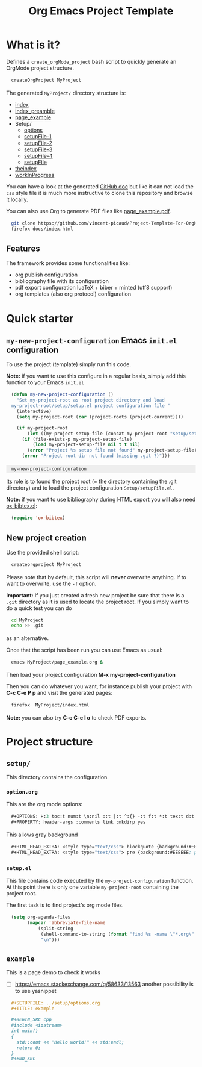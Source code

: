 #+OPTIONS: H:5 toc:t num:t \n:nil ::t |:t ^:{} -:t f:t *:t tex:t d:t tags:not-in-toc
#+HTML_HEAD_EXTRA: <style type="text/css"> blockquote {background:#EEEEEE; padding: 3px 13px}    </style>
#+HTML_HEAD_EXTRA: <style type="text/css"> pre {background:#EEEEEE; padding: 3px 13px}    </style>
#+TITLE: Org Emacs Project Template

* Table of contents                                           :TOC_4:noexport:
- [[#what-is-it][What is it?]]
  - [[#features][Features]]
- [[#quick-starter][Quick starter]]
  - [[#my-new-project-configuration-emacs-initel-configuration][=my-new-project-configuration= Emacs =init.el= configuration]]
  - [[#new-project-creation][New project creation]]
- [[#project-structure][Project structure]]
  - [[#setup][=setup/=]]
    - [[#optionorg][=option.org=]]
    - [[#setupel][=setup.el=]]
  - [[#example][=example=]]

* What is it?

  Defines a =create_orgMode_project= bash script to quickly generate an OrgMode project structure.

  #+BEGIN_SRC bash :eval never
createOrgProject MyProject
  #+END_SRC

  The generated =MyProject/= directory structure is:

  #+BEGIN_SRC bash :results output drawer :exports results
orgTree.sh docs -I "README.org"
  #+END_SRC

  #+RESULTS:
  :RESULTS:
  + [[file:docs/index.org][index]]
  + [[file:docs/index_preamble.org][index_preamble]]
  + [[file:docs/page_example.org][page_example]]
  + Setup/
    + [[file:docs/Setup/options.org][options]]
    + [[file:docs/Setup/setupFile-1.org][setupFile-1]]
    + [[file:docs/Setup/setupFile-2.org][setupFile-2]]
    + [[file:docs/Setup/setupFile-3.org][setupFile-3]]
    + [[file:docs/Setup/setupFile-4.org][setupFile-4]]
    + [[file:docs/Setup/setupFile.org][setupFile]]
  + [[file:docs/theindex.org][theindex]]
  + [[file:docs/workInProgress.org][workInProgress]]
  :END:

  You can have a look at the generated [[https://vincent-picaud.github.io/Project-Template-For-OrgMode/][GitHub doc]] but like it can not
  load the =css= style file it is much more instructive to clone this
  repository and browse it locally.

  You can also use Org to generate PDF files like [[https://github.com/vincent-picaud/Project-Template-For-OrgMode/tree/master/docs/page_example.pdf][page_example.pdf]].

  #+BEGIN_SRC bash 
git clone https://github.com/vincent-picaud/Project-Template-For-OrgMode.git
firefox docs/index.html 
  #+END_SRC

** Features

   The framework provides some functionalities like:

   - org publish configuration 
   - bibliography file with its configuration 
   - pdf export configuration luaTeX + biber + minted (utf8 support)
   - org templates (also org protocol) configuration 

* Quick starter

** =my-new-project-configuration= Emacs =init.el= configuration

   To use the project (template) simply run this code. 

   *Note:* if you want to use this configure in a regular basis, simply add
   this function to your Emacs =init.el=

   #+NAME: my-project-configuration
   #+BEGIN_SRC emacs-lisp 
(defun my-new-project-configuration ()
  "Set my-project-root as root project directory and load
my-project-root/setup/setup.el project configuration file "
  (interactive)
  (setq my-project-root (car (project-roots (project-current))))

  (if my-project-root
      (let ((my-project-setup-file (concat my-project-root "setup/setup.el")))
	(if (file-exists-p my-project-setup-file)
	    (load my-project-setup-file nil t t nil)
	  (error "Project %s setup file not found" my-project-setup-file)))
    (error "Project root dir not found (missing .git ?)")))

   #+END_SRC

   #+RESULTS: my-project-configuration
   : my-new-project-configuration

   Its role is to found the project root (= the directory containing the
   .git directory) and to load the project configuration
   =Setup/setupFile.el=.

   *Note:* if you want to use bibliography during HTML export you will also
   need [[https://github.com/yyr/org-mode/blob/master/contrib/lisp/ox-bibtex.el][ox-bibtex.el]]:

   #+BEGIN_SRC emacs-lisp :eval never
(require 'ox-bibtex)
   #+END_SRC 

** New project creation 

   Use the provided shell script:

   #+BEGIN_SRC bash :eval never
createorgproject MyProject
   #+END_SRC

   Please note that by default, this script will *never* overwrite
   anything. If to want to overwrite, use the =-f= option.

   *Important:* if you just created a fresh new project be sure that there
   is a =.git= directory as it is used to locate the project root. If you
   simply want to do a quick test you can do
   #+BEGIN_SRC bash :eval never
cd MyProject
echo >> .git
   #+END_SRC
   as an alternative.

   Once that the script has been run you can use Emacs as usual:
   #+BEGIN_SRC bash :eval never
emacs MyProject/page_example.org &
   #+END_SRC

   Then load your project configuration *M-x my-project-configuration*

   Then you can do whatever you want, for instance publish your project
   with *C-c C-e P p* and visit the generated pages:
   #+BEGIN_SRC bash :eval never
firefox  MyProject/index.html
   #+END_SRC

   *Note:* you can also try *C-c C-e l o* to check PDF exports.

* Project structure
  :PROPERTIES:
  :header-args: :tangle-mode (identity #o444) :mkdirp yes
  :END:

** =setup/=
   #+INDEX:directory!setup

   This directory contains the configuration.

*** =option.org= 
    #+INDEX: file!setup/option.org
 

    This are the org mode options:

    #+HEADER: :noweb-ref setup/option.org
    #+BEGIN_SRC emacs-lisp 
,#+OPTIONS: H:3 toc:t num:t \n:nil ::t |:t ^:{} -:t f:t *:t tex:t d:t tags:not-in-toc
,#+PROPERTY: header-args :comments link :mkdirp yes
    #+END_SRC

    This allows gray background
    #+HEADER: :noweb-ref setup/options.org
    #+BEGIN_SRC emacs-lisp 
,#+HTML_HEAD_EXTRA: <style type="text/css"> blockquote {background:#EEEEEE; padding: 3px 13px}    </style>
,#+HTML_HEAD_EXTRA: <style type="text/css"> pre {background:#EEEEEE; padding: 3px 13px}    </style>
    #+END_SRC

    #+BEGIN_SRC emacs-lisp :exports none :noweb yes :tangle yes :tangle setup/options.org
<<setup/options.org>>
    #+END_SRC


*** =setup.el= 
    #+INDEX: file!setup/setup.el

    This file contains code executed by the =my-project-configuration=
    function. At this point there is only one variable =my-project-root=
    containing the project root.

    The first task is to find project's org mode files. 

    #+HEADER: :noweb-ref setup/setup.el
    #+BEGIN_SRC emacs-lisp
(setq org-agenda-files
      (mapcar 'abbreviate-file-name
	      (split-string
	       (shell-command-to-string (format "find %s -name \"*.org\" ! -name \"index.org\"  ! -name \"agenda.org\"  ! -path \"./setup/*\" ! -path \"./docs/*\"" my-project-root))
	       "\n")))
    #+END_SRC

  
    #+BEGIN_SRC emacs-lisp :exports none :noweb yes :tangle yes :tangle setup/setup.el
(if my-project-root
    ;; Configuration
    (progn
      <<setup/setup.el>>
      )
  )
    #+END_SRC



** =example=
   #+INDEX:directory!example

   This is a page demo to check it works

   - [ ] https://emacs.stackexchange.com/q/58633/13563 another possibility is to use yasnippet

   #+HEADER: :noweb-ref example/example.org
   #+BEGIN_SRC org 
,#+SETUPFILE: ../setup/options.org
,#+TITLE: example 

,#+BEGIN_SRC cpp 
#include <iostream>
int main()
{
  std::cout << "Hello world!" << std:endl;
  return 0;
}
,#+END_SRC
   #+END_SRC

   #+BEGIN_SRC org :exports none :noweb yes :tangle yes :tangle example/example.org
<<example/example.org>>
   #+END_SRC


* ~create_orgMode_project~ script (old) :noexport:





  #+BEGIN_SRC bash :tangle yes :tangle create_orgMode_project :shebang "#!/bin/bash" :exports none :eval never

#################
# Parse command #
#################

set -e

error=0
force=0
project_dir=""

while [ "$1" != "" ]; do
    case $1 in
        -f )       force=1
		   ;;
	-* )       error=1
                   ;;
        ,* )       if [ "$project_dir" == "" ]; then 
		      project_dir=$1 
		  else 
		      error=1 
		  fi 
    esac
    shift
done

if [ $error == 1 ]; then
    echo "Usage: $(basename $0) project_dir -f"
    echo ""
    echo " Create a directory 'project_dir' and populate it with some configuration files"
    echo " By default never overwrite files, use -f to force overwriting"
    exit 0
fi

project_name=$(basename "$project_dir")

##########################
# Creates root directory #
##########################

echo "Creates directory $project_dir" 
mkdir -p "$project_dir"

#############################
# Creates setup dir & files #
#############################

echo "Creates directory $project_dir/Setup" 
mkdir -p "$project_dir/Setup"

#----------------

current_file="$project_dir/Setup/options.org"

if [ "$force" -eq 1 ] || [ ! -f "$current_file" ]; then
    echo "Creates file      $current_file" 
    more > "$current_file" <<'//MY_CODE_STREAM' 
,#+OPTIONS: H:3 toc:t num:t \n:nil ::t |:t ^:{} -:t f:t *:t tex:t d:t tags:not-in-toc
,#+PROPERTY: header-args :comments link :mkdirp yes
,#+HTML_HEAD_EXTRA: <style type="text/css"> blockquote {background:#EEEEEE; padding: 3px 13px}    </style>
,#+HTML_HEAD_EXTRA: <style type="text/css"> pre {background:#EEEEEE; padding: 3px 13px}    </style>

# Listing and bibliography config 
,#+LATEX_HEADER: \usepackage{minted}    
,#+LATEX_HEADER: \usepackage{fontspec}
,#+LATEX_HEADER: \setmonofont{DejaVu Sans Mono}[Scale=MatchLowercase]
# verbatim provides "comment" env. (use with bibliography to skip some Org exported code)
,#+LATEX_HEADER: \usepackage{verbatim} 
,#+LATEX_HEADER: \usepackage[backend=biber, bibencoding=utf8 ]{biblatex}
,#+LATEX_HEADER: \hypersetup{colorlinks=true}
//MY_CODE_STREAM
else 
    echo "File $current_file already exists, aborted! (you can use -f to force overwrite)" 
    exit 1
fi

#----------------

current_file="$project_dir/Setup/setupFile.org"

if [ "$force" -eq 1 ] || [ ! -f "$current_file" ]; then
    echo "Creates file      $current_file" 
    more > "$current_file" <<'//MY_CODE_STREAM' 
,#+SETUPFILE: options.org
,#+HTML_HEAD: <link rel="stylesheet" type="text/css" href="http://orgmode.org/worg/style/worg.css"/>
,#+HTML_HEAD: <style type="text/css">body{ max-width:80%; }</style>
,#+INFOJS_OPT: view:showall mouse:underline path:http://orgmode.org/org-info.js home:index.html
,#+LATEX_HEADER: \addbibresource{Bibliography/bibliography.bib}
//MY_CODE_STREAM
else 
    echo "File $current_file already exists, aborted! (you can use -f to force overwrite)" 
    exit 1
fi

#----------------

current_file="$project_dir/Setup/setupFile-1.org"

if [ "$force" -eq 1 ] || [ ! -f "$current_file" ]; then
    echo "Creates file      $current_file" 
    more > "$current_file" <<'//MY_CODE_STREAM' 
,#+SETUPFILE: options.org
,#+HTML_HEAD: <link rel="stylesheet" type="text/css" href="http://orgmode.org/worg/style/worg.css"/>
,#+HTML_HEAD: <style type="text/css">body{ max-width:80%; }</style>
,#+INFOJS_OPT: view:showall mouse:underline path:http://orgmode.org/org-info.js home:../index.html
,#+LATEX_HEADER: \addbibresource{../Bibliography/bibliography.bib}
//MY_CODE_STREAM
else 
    echo "File $current_file already exists, aborted! (you can use -f to force overwrite)" 
    exit 1
fi

#----------------

current_file="$project_dir/Setup/setupFile-2.org"

if [ "$force" -eq 1 ] || [ ! -f "$current_file" ]; then
    echo "Creates file      $current_file" 
    more > "$current_file" <<'//MY_CODE_STREAM' 
,#+SETUPFILE: options.org
,#+HTML_HEAD: <link rel="stylesheet" type="text/css" href="http://orgmode.org/worg/style/worg.css"/>
,#+HTML_HEAD: <style type="text/css">body{ max-width:80%; }</style>
,#+INFOJS_OPT: view:showall mouse:underline path:http://orgmode.org/org-info.js home:../../index.html
,#+LATEX_HEADER: \addbibresource{../../Bibliography/bibliography.bib}
//MY_CODE_STREAM
else 
    echo "File $current_file already exists, aborted! (you can use -f to force overwrite)" 
    exit 1
fi

#----------------

current_file="$project_dir/Setup/setupFile-3.org"

if [ "$force" -eq 1 ] || [ ! -f "$current_file" ]; then
    echo "Creates file      $current_file" 
    more > "$current_file" <<'//MY_CODE_STREAM' 
,#+SETUPFILE: options.org
,#+HTML_HEAD: <link rel="stylesheet" type="text/css" href="http://orgmode.org/worg/style/worg.css"/>
,#+HTML_HEAD: <style type="text/css">body{ max-width:80%; }</style>
,#+INFOJS_OPT: view:showall mouse:underline path:http://orgmode.org/org-info.js home:../../../index.html
,#+LATEX_HEADER: \addbibresource{../../../Bibliography/bibliography.bib}
//MY_CODE_STREAM
else 
    echo "File $current_file already exists, aborted! (you can use -f to force overwrite)" 
    exit 1
fi

#----------------

current_file="$project_dir/Setup/setupFile-4.org"

if [ "$force" -eq 1 ] || [ ! -f "$current_file" ]; then
    echo "Creates file      $current_file" 
    more > "$current_file" <<'//MY_CODE_STREAM' 
,#+SETUPFILE: options.org
,#+HTML_HEAD: <link rel="stylesheet" type="text/css" href="http://orgmode.org/worg/style/worg.css"/>
,#+HTML_HEAD: <style type="text/css">body{ max-width:80%; }</style>
,#+INFOJS_OPT: view:showall mouse:underline path:http://orgmode.org/org-info.js home:../../../../index.html
,#+LATEX_HEADER: \addbibresource{../../../../Bibliography/bibliography.bib}
//MY_CODE_STREAM
else 
    echo "File $current_file already exists, aborted! (you can use -f to force overwrite)" 
    exit 1
fi

#----------------

current_file="$project_dir/Setup/setupFile.el"

if [ "$force" -eq 1 ] || [ ! -f "$current_file" ]; then
    echo "Creates file      $current_file" 
    more > "$current_file" <<'//MY_CODE_STREAM' 
(if my-project-root
    ;; Configuration
    (progn
      (message "Configuring %s " my-project-root)
      ;;
      ;; PDF Export config 
      ;;
      (setq org-image-actual-width (/ (display-pixel-width) 4))

      ;; uses the minted package instead of the listings one
      (setq org-latex-listings 'minted)
      
      ;; defines how to generate the pdf file using lualatex + biber
      (setq org-latex-pdf-process
      '("lualatex -shell-escape -interaction nonstopmode -output-directory %o %f"
      "biber %b"
      "lualatex -shell-escape -interaction nonstopmode -output-directory %o %f"
      "lualatex -shell-escape -interaction nonstopmode -output-directory %o %f"))
      ;;
      ;; Working Bibliography with HTML export requires ox-bibtex
      ;;
      (require 'ox-bibtex)
      ;;
      ;; Local bibliography
      ;;
      (setq my-bibtex-filename 
	    (concat my-project-root "Bibliography/bibliography.bib"))
      (if (file-exists-p my-bibtex-filename)
	  ;; If bibliography.bib exists 
	  (setq reftex-default-bibliography  `(,my-bibtex-filename)
	        bibtex-completion-notes-extension "-notes.org"
		bibtex-completion-notes-template-multiple-files "#+SETUPFILE: ../Setup/setupFile-1.org\n#+TITLE: ${author-or-editor} (${year}): ${title}\n\n* Personal Notes\n  :PROPERTIES:\n  :NOTER_DOCUMENT: ~/AnnotatedPDF/${=key=}.pdf\n  :END:\n\n[[file:~/AnnotatedPDF/${=key=}.pdf][${title}]]\n"

		bibtex-completion-bibliography my-bibtex-filename
		bibtex-completion-library-path (file-name-directory my-bibtex-filename)
		bibtex-completion-notes-path (file-name-directory my-bibtex-filename)
		
		org-ref-default-bibliography  `(,my-bibtex-filename)
		org-ref-pdf-directory (file-name-directory my-bibtex-filename)
	  )
	;; otherwise unbound meaningless my-bibtex-filename
	(makunbound 'my-bibtex-filename)
    )
      ;;
      ;; Agenda files
      ;;
      (setq org-agenda-files
	    (mapcar 'abbreviate-file-name
		    (split-string
		     (shell-command-to-string (format "find %s -name \"*.org\" ! -name \"index.org\"  ! -name \"agenda.org\"  ! -path \"./Setup/*\"" my-project-root))
		     "\n")))
      ;;
      ;; My my-workInProgress-filename and its associated captures
      ;;
      (setq my-www-links-filename (concat my-project-root "www_links.org"))
      (setq my-journal-filename (concat my-project-root "journal.org"))
      (setq my-todo-filename (concat my-project-root "todo.org"))

      (setq org-capture-templates
      	      `(
	      ;; Personal template (adapt them for your setting)
	      ;; ("A"
	      ;;  "Agenda/Meeting" entry (file+headline "~/GitLab/PVBibliography/agenda.org" "Agenda")
	      ;; "* %^{Title?} %^G\n:PROPERTIES:\n:Created: %U\n:END:\n\n %?"
	      ;; :empty-lines 1  
	      ;; :create t
	      ;; )
	      ;;
	      ;; ("K" "Log Time" entry (file+datetree "~/GitLab/PVBibliography/activity.org" "Activity")
	      ;; "* %U - %^{Activity}  :TIME:"
	      ;; )

		("t"
		 "Todo" entry (file+olp+datetree ,my-todo-filename)
		 "* TODO %^{Title?} [/] %^G\n:PROPERTIES:\n:Created: %U\n:END:\n\n - [ ] %?"
		 :empty-lines 1  
		 :create t
		)
		
		("T"
		 "Todo with file link" entry (file+olp+datetree ,my-todo-filename)
		 "* TODO %^{Title|%f} [/] %^G\n:PROPERTIES:\n:Created: %U\n:END:\n\nBack link: %a\n\n#+BEGIN_QUOTE\n%i\n#+END_QUOTE\n\n - [ ] %?"
		 :empty-lines 1  
		 :create t
		)
		
		("j" "Journal" entry (file+olp+datetree ,my-journal-filename)
		 "* %^{Title} %^G\n\n%?"
		 :empty-lines 1  
		 :create t
		)

		("J" 
		"Journal with file link" entry (file+olp+datetree ,my-journal-filename)
		 "* %^{Title|%f} %^G\n\nBack link: %a\n\n#+BEGIN_QUOTE\n%i\n#+END_QUOTE\n\n%?"
		 :empty-lines 1  
		 :create t
		)

		;;
		;; See: https://github.com/sprig/org-capture-extension for further details
		;;
		("L" 
		"Protocol Link" entry (file ,my-www-links-filename)
		"* [[%:link][%(transform-square-brackets-to-round-ones \"%:description\")]] \
		%^G\n:PROPERTIES:\n:Created: %U\n:END:\n\n%?"
		:empty-lines 1  
		:create t
		)
		
		("p" 
		"Protocol" entry (file ,my-www-links-filename)
		 "* [[%:link][%(transform-square-brackets-to-round-ones \"%:description\")]] \
		 %^G\n:PROPERTIES:\n:Created: %U\n:END:\n#+BEGIN_QUOTE\n%i\n#+END_QUOTE\n\n%?"
		 :empty-lines 1  
		 :create t
		)
		))
      ;;
      ;; You can publish in another place:
      ;;
      ;; (setq my-publish-dir "~/Temp/Publish")
      ;;
      ;; by default we publish in-place 
      ;; (advantage: C-c C-e h h directly update the published page)
      (setq my-publish-dir my-project-root)

      (setq my-project-name "My_Project_Name")
   
      (defun my-org-publish-sitemap (title list)
	"Create my own index.org instead of the default one"
	(concat	"#+INCLUDE: \"index_preamble.org\"\n"
		"#+OPTIONS: toc:nil\n\n"
		"* Sitemap\n\n"
		(org-list-to-org list)
		"\n\n"))
  
      (setq org-publish-project-alist
	    `(
	      (,(concat my-project-name "_Org")
	       :base-directory ,my-project-root
	       :base-extension "org"
	       :recursive t
	       :publishing-directory ,my-publish-dir
	       :publishing-function org-html-publish-to-html
	       :sitemap-function my-org-publish-sitemap
	       :htmlize-source t
	       :org-html-head-include-default-style nil
	       :exclude "Setup*\\|index_preamble.org" 
	       ;; Generates theindex.org + inc files
	       :makeindex t
	       ;; Creates index.org, calls my-org-publish-sitemap to fill it
	       :auto-sitemap t
	       :sitemap-filename "index.org"
	      )

	      ;; (,(concat my-project-name "_Tangle")
	      ;;  :base-directory ,my-project-root
	      ;;  :base-extension "org"
	      ;;  :recursive t
	      ;;  :publishing-directory ,my-publish-dir
	      ;;  :publishing-function org-babel-tangle-publish
	      ;;  :exclude ".*bazel-.*"
	      ;;  )

	      (,(concat my-project-name "_Data")
	       :base-directory ,my-project-root
	       :base-extension "nb\\|?pp\\|png"
	       :recursive t
	       :publishing-directory ,my-publish-dir
	       :publishing-function org-publish-attachment
	       :exclude ".*bazel-.*"
	      )

	      ;; Main
	      (,my-project-name
	       :components (,(concat my-project-name "_Org")
	                    ;; ,(concat my-project-name "_Tangle")
			    ,(concat my-project-name "_Data"))
	      )
	      )
      )
      ) ; progn
  ;; else
  (error "Project root undefined")
    )
//MY_CODE_STREAM
    #
    # replace project name 
    #
    sed -i "s/My_Project_Name/$project_name/g" "$current_file"
else 
    echo "File $current_file already exists, aborted! (you can use -f to force overwrite)" 
    exit 1
fi

#############################
# Creates biblio dir & file #
#############################

echo "Creates directory $project_dir/Bibliography" 
mkdir -p "$project_dir/Bibliography"

#----------------

current_file="$project_dir/Bibliography/bibliography.bib"

if [ "$force" -eq 1 ] || [ ! -f "$current_file" ]; then
    echo "Creates file      $current_file" 
    more > "$current_file" <<'//MY_CODE_STREAM' 
@book{dominik16_org_mode_ref_manual,
  author =	 {Dominik, C.},
  title =	 {ORG MODE 9 REF MANUAL},
  year =	 2016,
  publisher =	 {ARTPOWER International PUB},
  url =		 {https://books.google.fr/books?id=E4kLMQAACAAJ},
  isbn =	 9789888406852,
}
//MY_CODE_STREAM
else 
    echo "File $current_file already exists, aborted! (you can use -f to force overwrite)" 
    exit 1
fi

##############################################
# Creates remaining files (index_preamble.org, ...) #
##############################################

current_file="$project_dir/index_preamble.org"

if [ "$force" -eq 1 ] || [ ! -f "$current_file" ]; then
    echo "Creates file      $current_file" 
    more > "$current_file" <<'//MY_CODE_STREAM'
,#+SETUPFILE: ./Setup/setupFile.org
,#+TITLE: My_Project_Name

,* Introduction

This is your project sitemap, you can put here anything you want.
//MY_CODE_STREAM
    #
    # replace project name 
    #
    sed -i "s/My_Project_Name/$project_name/g" "$current_file"
else 
    echo "File $current_file already exists, aborted! (you can use -f to force overwrite)" 
    exit 1
fi

#----------------

current_file="$project_dir/theindex.org"

if [ "$force" -eq 1 ] || [ ! -f "$current_file" ]; then
    echo "Creates file      $current_file" 
    more > "$current_file" <<'//MY_CODE_STREAM'
,#+SETUPFILE: ./Setup/setupFile.org
,#+TITLE: My_Project_Name Index

,* Index 
,#+INCLUDE: "theindex.inc"
//MY_CODE_STREAM
    #
    # replace project name 
    #
    sed -i "s/My_Project_Name/$project_name/g" "$current_file"
else 
    echo "File $current_file already exists, aborted! (you can use -f to force overwrite)" 
    exit 1
fi

#----------------

current_file="$project_dir/page_example.org"

if [ "$force" -eq 1 ] || [ ! -f "$current_file" ]; then
    echo "Creates file      $current_file" 
    more > "$current_file" <<'//MY_CODE_STREAM'
,#+SETUPFILE: ./Setup/setupFile.org
,#+TITLE: Example page

,#+BEGIN_EXPORT latex
\definecolor{bg}{rgb}{0.95,0.95,0.95}
\setminted[]{
  bgcolor=bg,
  breaklines=true,
  breakanywhere=true,
  mathescape,
  fontsize=\footnotesize}
,#+END_EXPORT

,* A section

,#+BEGIN_SRC c++
class Foo {
};

int foo() {
  return 0
}
,#+END_SRC

A bibliographical reference: cite:dominik16_org_mode_ref_manual

,* Bibliography

,#+BEGIN_EXPORT latex
\printbibliography
,#+END_EXPORT

,#+BEGIN_EXPORT latex
\begin{comment}
,#+END_EXPORT
# Important: the limit:t option limits bib to cited documents
,#+BIBLIOGRAPHY: ./Bibliography/bibliography plain limit:t
,#+BEGIN_EXPORT latex
\end{comment}
,#+END_EXPORT
//MY_CODE_STREAM
    #
    # replace project name 
    #
    sed -i "s/My_Project_Name/$project_name/g" "$current_file"
else 
    echo "File $current_file already exists, aborted! (you can use -f to force overwrite)" 
    exit 1
fi

#----------------

current_file="$project_dir/todo.org"

if [ "$force" -eq 1 ] || [ ! -f "$current_file" ]; then
    echo "Creates file      $current_file" 
    more > "$current_file" <<'//MY_CODE_STREAM'
,#+SETUPFILE: Setup/setupFile.org
,#+TITLE: TODO list
//MY_CODE_STREAM
else 
    echo "File $current_file already exists, aborted! (you can use -f to force overwrite)" 
    exit 1
fi

#----------------

current_file="$project_dir/journal.org"

if [ "$force" -eq 1 ] || [ ! -f "$current_file" ]; then
    echo "Creates file      $current_file" 
    more > "$current_file" <<'//MY_CODE_STREAM'
,#+SETUPFILE: Setup/setupFile.org
,#+TITLE: Journal
//MY_CODE_STREAM
else 
    echo "File $current_file already exists, aborted! (you can use -f to force overwrite)" 
    exit 1
fi

#----------------

current_file="$project_dir/www_links.org"

if [ "$force" -eq 1 ] || [ ! -f "$current_file" ]; then
    echo "Creates file      $current_file" 
    more > "$current_file" <<'//MY_CODE_STREAM'
,#+SETUPFILE: Setup/setupFile.org
,#+TITLE: WWW links
//MY_CODE_STREAM
else 
    echo "File $current_file already exists, aborted! (you can use -f to force overwrite)" 
    exit 1
fi
  #+END_SRC
